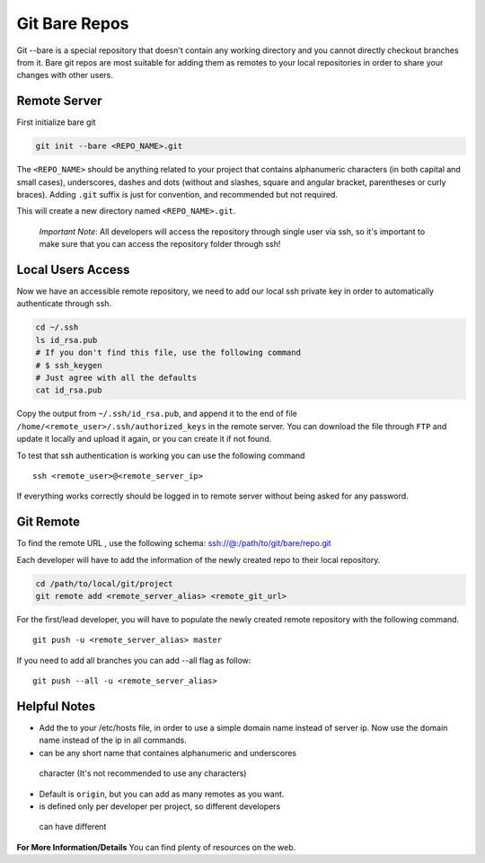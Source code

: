 Git Bare Repos
##############

Git --bare is a special repository that doesn't contain any working
directory and you cannot directly checkout branches from it. Bare git
repos are most suitable for adding them as remotes to your local
repositories in order to share your changes with other users.

Remote Server
-------------

First initialize bare git

.. code:: bash

       git init --bare <REPO_NAME>.git

The ``<REPO_NAME>`` should be anything related to your project that
contains alphanumeric characters (in both capital and small cases),
underscores, dashes and dots (without and slashes, square and angular
bracket, parentheses or curly braces). Adding ``.git`` suffix is just
for convention, and recommended but not required.

This will create a new directory named ``<REPO_NAME>.git``.

    *Important* *Note*: All developers will access the repository
    through single user via ssh, so it's important to make sure that you
    can access the repository folder through ssh!

Local Users Access
------------------

Now we have an accessible remote repository, we need to add our local
ssh private key in order to automatically authenticate through ssh.

.. code:: bash

       cd ~/.ssh
       ls id_rsa.pub
       # If you don't find this file, use the following command
       # $ ssh_keygen
       # Just agree with all the defaults
       cat id_rsa.pub 

Copy the output from ``~/.ssh/id_rsa.pub``, and append it to the end of
file ``/home/<remote_user>/.ssh/authorized_keys`` in the remote server.
You can download the file through ``FTP`` and update it locally and
upload it again, or you can create it if not found.

To test that ssh authentication is working you can use the following
command

::

    ssh <remote_user>@<remote_server_ip>

If everything works correctly should be logged in to remote server
without being asked for any password.


Git Remote
----------

To find the remote URL , use the following schema:
ssh://@:/path/to/git/bare/repo.git

Each developer will have to add the information of the newly created
repo to their local repository.

.. code:: bash

       cd /path/to/local/git/project
       git remote add <remote_server_alias> <remote_git_url>

For the first/lead developer, you will have to populate the newly
created remote repository with the following command.

::

     git push -u <remote_server_alias> master

If you need to add all branches you can add --all flag as follow:

::

     git push --all -u <remote_server_alias>


Helpful Notes
-------------

-  Add the to your /etc/hosts file, in order to use a simple domain name
   instead of server ip. Now use the domain name instead of the ip in
   all commands.
-   can be any short name that containes alphanumeric and underscores
   character (It's not recommended to use any characters)
-  Default is ``origin``, but you can add as many remotes as you want.
-   is defined only per developer per project, so different developers
   can have different

**For More Information/Details** You can find plenty of resources on the
web.
